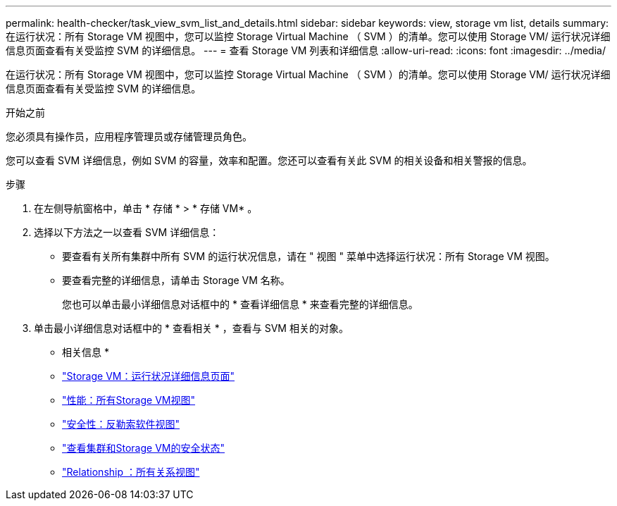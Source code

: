 ---
permalink: health-checker/task_view_svm_list_and_details.html 
sidebar: sidebar 
keywords: view, storage vm list, details 
summary: 在运行状况：所有 Storage VM 视图中，您可以监控 Storage Virtual Machine （ SVM ）的清单。您可以使用 Storage VM/ 运行状况详细信息页面查看有关受监控 SVM 的详细信息。 
---
= 查看 Storage VM 列表和详细信息
:allow-uri-read: 
:icons: font
:imagesdir: ../media/


[role="lead"]
在运行状况：所有 Storage VM 视图中，您可以监控 Storage Virtual Machine （ SVM ）的清单。您可以使用 Storage VM/ 运行状况详细信息页面查看有关受监控 SVM 的详细信息。

.开始之前
您必须具有操作员，应用程序管理员或存储管理员角色。

您可以查看 SVM 详细信息，例如 SVM 的容量，效率和配置。您还可以查看有关此 SVM 的相关设备和相关警报的信息。

.步骤
. 在左侧导航窗格中，单击 * 存储 * > * 存储 VM* 。
. 选择以下方法之一以查看 SVM 详细信息：
+
** 要查看有关所有集群中所有 SVM 的运行状况信息，请在 " 视图 " 菜单中选择运行状况：所有 Storage VM 视图。
** 要查看完整的详细信息，请单击 Storage VM 名称。
+
您也可以单击最小详细信息对话框中的 * 查看详细信息 * 来查看完整的详细信息。



. 单击最小详细信息对话框中的 * 查看相关 * ，查看与 SVM 相关的对象。


* 相关信息 *

* link:../health-checker/reference_health_svm_details_page.html["Storage VM：运行状况详细信息页面"]
* link:../performance-checker/performance-view-all.html#performance-all-storage-vms-view["性能：所有Storage VM视图"]
* link:../health-checker/task_view_antiransomware_status_of_all_volumes_storage_vms.html#view-security-details-of-all-volumes-with-anti-ransomware-detection["安全性：反勒索软件视图"]
* link:../health-checker/task_view_detailed_security_status_for_clusters_and_svms.html["查看集群和Storage VM的安全状态"]
* link:../data-protection/reference_relationship_all_relationships_view.html["Relationship ：所有关系视图"]

